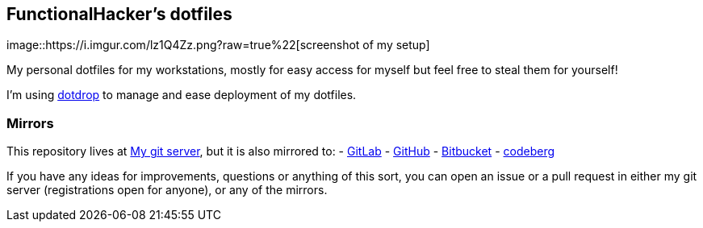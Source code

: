 == FunctionalHacker’s dotfiles

image::https://i.imgur.com/lz1Q4Zz.png?raw=true%22[screenshot of my
setup]

My personal dotfiles for my workstations, mostly for easy access for
myself but feel free to steal them for yourself!

I’m using https://github.com/deadc0de6/dotdrop[dotdrop] to manage and
ease deployment of my dotfiles.

=== Mirrors

This repository lives at
https://git.korhonen.cc/FunctionalHacker/dotfiles[My git server], but it
is also mirrored to: -
https://gitlab.com/FunctionalHacker/dotfiles[GitLab] -
https://github.com/FunctionalHacker/dotfiles[GitHub] -
https://bitbucket.org/FunctionalHacker/dotfiles[Bitbucket] -
https://codeberg.org/FunctionalHacker/dotfiles[codeberg]

If you have any ideas for improvements, questions or anything of this
sort, you can open an issue or a pull request in either my git server
(registrations open for anyone), or any of the mirrors.
